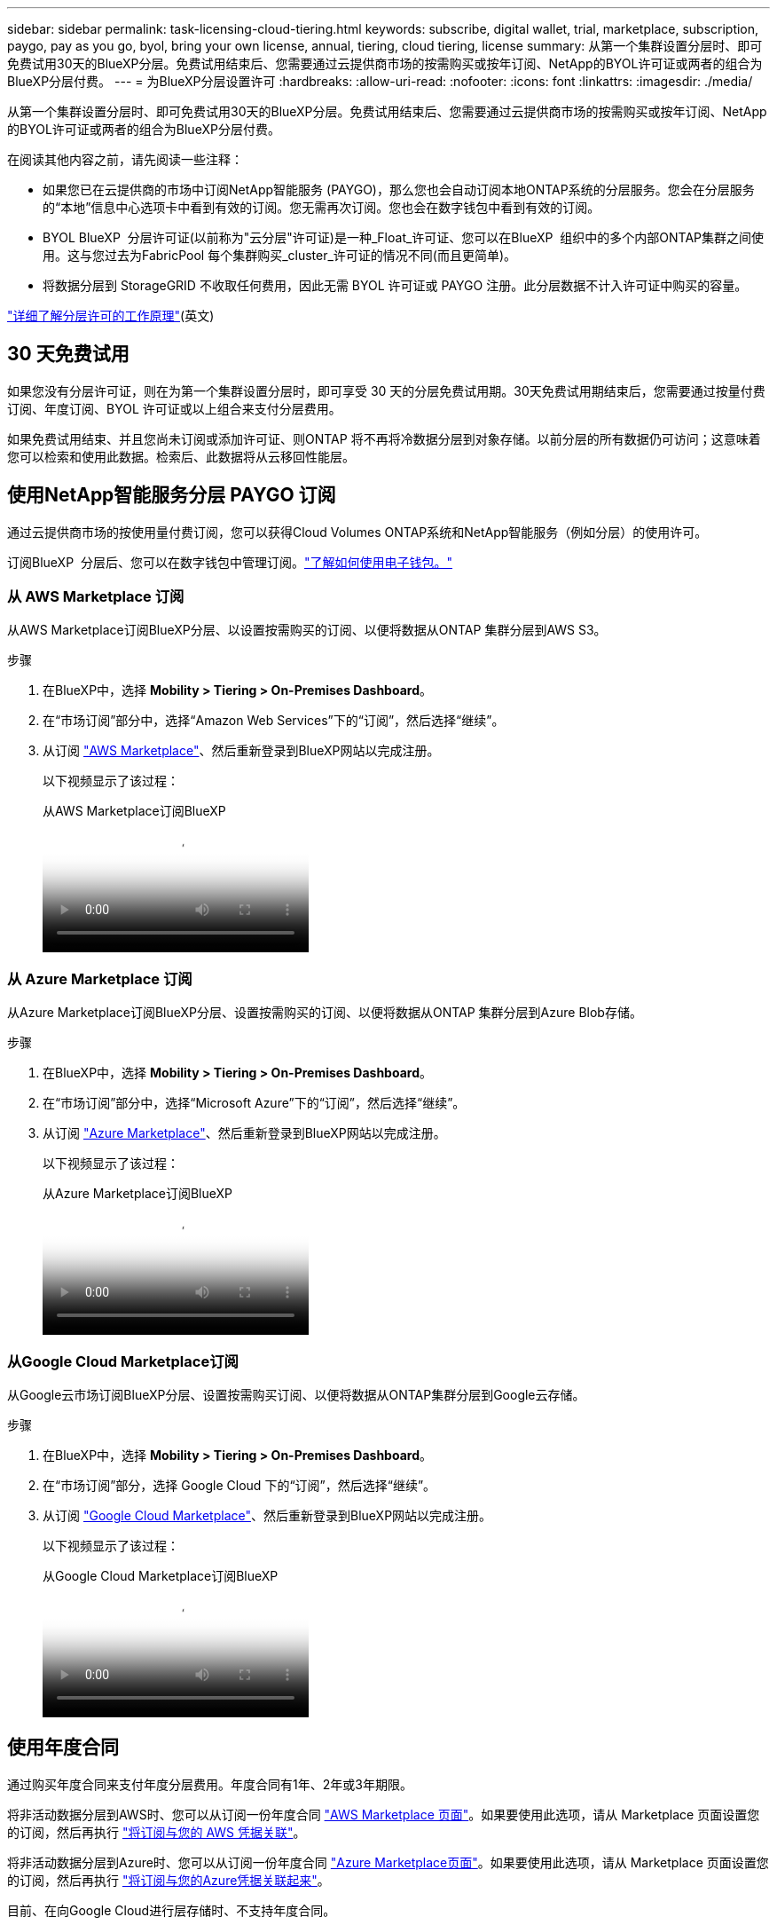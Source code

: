 ---
sidebar: sidebar 
permalink: task-licensing-cloud-tiering.html 
keywords: subscribe, digital wallet, trial, marketplace, subscription, paygo, pay as you go, byol, bring your own license, annual, tiering, cloud tiering, license 
summary: 从第一个集群设置分层时、即可免费试用30天的BlueXP分层。免费试用结束后、您需要通过云提供商市场的按需购买或按年订阅、NetApp的BYOL许可证或两者的组合为BlueXP分层付费。 
---
= 为BlueXP分层设置许可
:hardbreaks:
:allow-uri-read: 
:nofooter: 
:icons: font
:linkattrs: 
:imagesdir: ./media/


[role="lead"]
从第一个集群设置分层时、即可免费试用30天的BlueXP分层。免费试用结束后、您需要通过云提供商市场的按需购买或按年订阅、NetApp的BYOL许可证或两者的组合为BlueXP分层付费。

在阅读其他内容之前，请先阅读一些注释：

* 如果您已在云提供商的市场中订阅NetApp智能服务 (PAYGO)，那么您也会自动订阅本地ONTAP系统的分层服务。您会在分层服务的“本地”信息中心选项卡中看到有效的订阅。您无需再次订阅。您也会在数字钱包中看到有效的订阅。
* BYOL BlueXP  分层许可证(以前称为"云分层"许可证)是一种_Float_许可证、您可以在BlueXP  组织中的多个内部ONTAP集群之间使用。这与您过去为FabricPool 每个集群购买_cluster_许可证的情况不同(而且更简单)。
* 将数据分层到 StorageGRID 不收取任何费用，因此无需 BYOL 许可证或 PAYGO 注册。此分层数据不计入许可证中购买的容量。


link:concept-cloud-tiering.html#pricing-and-licenses["详细了解分层许可的工作原理"](英文)



== 30 天免费试用

如果您没有分层许可证，则在为第一个集群设置分层时，即可享受 30 天的分层免费试用期。30天免费试用期结束后，您需要通过按量付费订阅、年度订阅、BYOL 许可证或以上组合来支付分层费用。

如果免费试用结束、并且您尚未订阅或添加许可证、则ONTAP 将不再将冷数据分层到对象存储。以前分层的所有数据仍可访问；这意味着您可以检索和使用此数据。检索后、此数据将从云移回性能层。



== 使用NetApp智能服务分层 PAYGO 订阅

通过云提供商市场的按使用量付费订阅，您可以获得Cloud Volumes ONTAP系统和NetApp智能服务（例如分层）的使用许可。

订阅BlueXP  分层后、您可以在数字钱包中管理订阅。link:https://docs.netapp.com/us-en/bluexp-digital-wallet/task-manage-subscriptions.html#view-your-subscriptions["了解如何使用电子钱包。"^]



=== 从 AWS Marketplace 订阅

从AWS Marketplace订阅BlueXP分层、以设置按需购买的订阅、以便将数据从ONTAP 集群分层到AWS S3。

[[subscribe-aws]]
.步骤
. 在BlueXP中，选择 *Mobility > Tiering > On-Premises Dashboard*。
. 在“市场订阅”部分中，选择“Amazon Web Services”下的“订阅”，然后选择“继续”。
. 从订阅 https://aws.amazon.com/marketplace/pp/prodview-oorxakq6lq7m4["AWS Marketplace"^]、然后重新登录到BlueXP网站以完成注册。
+
以下视频显示了该过程：

+
.从AWS Marketplace订阅BlueXP
video::096e1740-d115-44cf-8c27-b051011611eb[panopto]




=== 从 Azure Marketplace 订阅

从Azure Marketplace订阅BlueXP分层、设置按需购买的订阅、以便将数据从ONTAP 集群分层到Azure Blob存储。

[[subscribe-azure]]
.步骤
. 在BlueXP中，选择 *Mobility > Tiering > On-Premises Dashboard*。
. 在“市场订阅”部分中，选择“Microsoft Azure”下的“订阅”，然后选择“继续”。
. 从订阅 https://azuremarketplace.microsoft.com/en-us/marketplace/apps/netapp.cloud-manager?tab=Overview["Azure Marketplace"^]、然后重新登录到BlueXP网站以完成注册。
+
以下视频显示了该过程：

+
.从Azure Marketplace订阅BlueXP
video::b7e97509-2ecf-4fa0-b39b-b0510109a318[panopto]




=== 从Google Cloud Marketplace订阅

从Google云市场订阅BlueXP分层、设置按需购买订阅、以便将数据从ONTAP集群分层到Google云存储。

[[subscribe-gcp]]
.步骤
. 在BlueXP中，选择 *Mobility > Tiering > On-Premises Dashboard*。
. 在“市场订阅”部分，选择 Google Cloud 下的“订阅”，然后选择“继续”。
. 从订阅 https://console.cloud.google.com/marketplace/details/netapp-cloudmanager/cloud-manager?supportedpurview=project["Google Cloud Marketplace"^]、然后重新登录到BlueXP网站以完成注册。
+
以下视频显示了该过程：

+
.从Google Cloud Marketplace订阅BlueXP
video::373b96de-3691-4d84-b3f3-b05101161638[panopto]




== 使用年度合同

通过购买年度合同来支付年度分层费用。年度合同有1年、2年或3年期限。

将非活动数据分层到AWS时、您可以从订阅一份年度合同 https://aws.amazon.com/marketplace/pp/prodview-q7dg6zwszplri["AWS Marketplace 页面"^]。如果要使用此选项，请从 Marketplace 页面设置您的订阅，然后再执行 https://docs.netapp.com/us-en/bluexp-setup-admin/task-adding-aws-accounts.html#associate-an-aws-subscription["将订阅与您的 AWS 凭据关联"^]。

将非活动数据分层到Azure时、您可以从订阅一份年度合同 https://azuremarketplace.microsoft.com/en-us/marketplace/apps/netapp.netapp-bluexp["Azure Marketplace页面"^]。如果要使用此选项，请从 Marketplace 页面设置您的订阅，然后再执行 https://docs.netapp.com/us-en/bluexp-setup-admin/task-adding-azure-accounts.html#subscribe["将订阅与您的Azure凭据关联起来"^]。

目前、在向Google Cloud进行层存储时、不支持年度合同。



== 使用BlueXP分层BYOL许可证

NetApp 自带许可证的期限为 1 年， 2 年或 3 年。BYOL * BlueXP  分层*许可证(以前称为"云分层"许可证)是一种_Float_许可证、您可以在BlueXP  组织中的多个内部ONTAP集群之间使用。BlueXP tiering许可证中定义的总分层容量在*所有*本地集群之间共享，从而简化了初始许可和续订。分层BYOL许可证的最小容量从10 TiB开始。

如果您没有BlueXP分层许可证、请联系我们购买一个：

* 联系您的 NetApp 销售代表
* 请联系NetApp支持部门。


或者、如果您有一个不会使用的未分配的基于节点的Cloud Volumes ONTAP 许可证、则可以将其转换为具有相同美元等价性和相同到期日期的BlueXP分层许可证。 https://docs.netapp.com/us-en/bluexp-cloud-volumes-ontap/task-manage-node-licenses.html#exchange-unassigned-node-based-licenses["有关详细信息，请访问此处"^]。

您可以使用数字钱包页面来管理您的许可证。您可以添加新许可证并更新现有许可证。link:https://docs.netapp.com/us-en/bluexp-digital-wallet/task-manage-data-services-licenses.html["了解如何使用电子钱包。"^]



=== 从2021年开始实施BlueXP分层BYOL许可

全新的* BlueXP分层*许可证于2021年8月推出、用于分层使用BlueXP分层服务的BlueXP中支持的配置。BlueXP目前支持分层到以下云存储：Amazon S3、Azure Blob存储、Google云存储、NetApp StorageGRID 和S3兼容对象存储。

您过去可能用于将内部ONTAP 数据分层到云的* FabricPool *许可证仅保留用于无法访问Internet的站点(也称为"非公开站点")中的ONTAP 部署以及将配置分层到对象存储。如果您使用的是此类配置、则可以使用System Manager或ONTAP 命令行界面在每个集群上安装FabricPool 许可证。


TIP: 请注意、分层到StorageGRID 不需要FabricPool 或BlueXP分层许可证。

如果您当前正在使用 FabricPool 许可，则在 FabricPool 许可证达到到期日期或最大容量之前，您不会受到影响。如果您需要更新许可证，请联系 NetApp ，或者在更早版本时联系 NetApp ，以确保将数据分层到云的能力不会中断。

* 如果您使用的是BlueXP支持的配置、您的FabricPool 许可证将转换为BlueXP分层许可证、它们将显示在BlueXP电子钱包中。当这些初始许可证到期时、您需要更新BlueXP分层许可证。
* 如果您使用的配置在BlueXP中不受支持、则可以继续使用FabricPool 许可证。 https://docs.netapp.com/us-en/ontap/cloud-install-fabricpool-task.html["请参见如何使用 System Manager 进行许可证分层"^]。


以下是您需要了解的有关这两个许可证的一些信息：

[cols="50,50"]
|===
| XP Bluetiering许可证 | FabricPool 许可证 


| 这是一个 _float_ 许可证，您可以跨多个内部 ONTAP 集群使用。 | 这是您为每个集群购买的一个许可证，并为 _every 集群购买许可证。 


| 它已注册到BlueXP电子钱包中。 | 它可使用 System Manager 或 ONTAP 命令行界面应用于各个集群。 


| 分层配置和管理通过BlueXP中的BlueXP分层服务完成。 | 分层配置和管理可通过 System Manager 或 ONTAP 命令行界面完成。 


| 配置后，您可以使用免费试用版在 30 天内无许可证使用分层服务。 | 配置完成后，您可以对前 10 TB 的数据进行分层以免费使用。 
|===


=== 管理BlueXP  层许可证

如果您的许可期限即将到期、或者您的许可容量即将达到限制、您将在BlueXP  分层和电子钱包中收到通知。

您可以通过BlueXP  电子钱包更新现有许可证、查看许可证状态以及添加新许可证。 https://docs.netapp.com/us-en/bluexp-digital-wallet/task-manage-data-services-licenses.html["了解如何在电子钱包中管理许可证"^](英文)。



== 将BlueXP分层许可证应用于特殊配置中的集群

以下配置中的ONTAP 集群可以使用BlueXP分层许可证、但应用此许可证的方式必须与使用FabricPool 镜像的单节点集群、HA配置的集群、分层镜像配置中的集群以及MetroCluster 配置不同：

* 分层到IBM Cloud Object Storage的集群
* 安装在"非公开站点"中的集群




=== 具有FabricPool 许可证的现有集群的进程

当您 link:task-managing-tiering.html#discovering-additional-clusters-from-bluexp-tiering["在BlueXP分层中发现任何这些特殊集群类型"]BlueXP分层可识别FabricPool 许可证并将许可证添加到BlueXP电子钱包中。这些集群将继续照常对数据进行分层。FabricPool 许可证过期后、您需要购买BlueXP分层许可证。



=== 新创建集群的进程

在BlueXP分层中发现典型集群时、您将使用BlueXP分层界面配置分层。在这些情况下、将执行以下操作：

. "父级"BlueXP分层许可证可跟踪所有集群用于分层的容量、以确保许可证中有足够的容量。BlueXP电子钱包中显示了总许可容量和到期日期。
. 每个集群都会自动安装"子"分层许可证、以便与"父"许可证进行通信。



NOTE: System Manager或ONTAP 命令行界面中显示的"子"许可证的许可容量和到期日期不是真实信息、因此、如果信息不相同、请勿担心。这些值由BlueXP分层软件在内部进行管理。BlueXP电子钱包可跟踪真实信息。

对于上述两种配置、您需要使用System Manager或ONTAP 命令行界面(而不是使用XP Blueering界面)配置分层。因此、在这些情况下、您需要从BlueXP分层界面手动将"子"许可证推送到这些集群。

请注意、由于在分层镜像配置中、数据会分层到两个不同的对象存储位置、因此您需要购买一个具有足够容量的许可证、以便将数据分层到这两个位置。

.步骤
. 使用System Manager或ONTAP 命令行界面安装和配置ONTAP 集群。
+
此时请勿配置分层。

. link:task-licensing-cloud-tiering.html#use-a-bluexp-tiering-byol-license["购买BlueXP分层许可证"] 新集群所需的容量。
. 在BlueXP  中、<<licenses,将许可证添加到BlueXP电子钱包>>[将许可证添加到BlueXP  数字钱包]。
. 在BlueXP分层中、 link:task-managing-tiering.html#discovering-additional-clusters-from-bluexp-tiering["发现新集群"]。
. 在“集群”页面中，选择image:screenshot_horizontal_more_button.gif["更多图标"]对于集群并选择*部署许可证*。
+
image:screenshot_tiering_deploy_license.png["显示如何将分层许可证部署到ONTAP 集群的屏幕截图。"]

. 在“部署许可证”对话框中，选择“部署”。
+
子许可证将部署到ONTAP 集群。

. 返回到System Manager或ONTAP 命令行界面并设置分层配置。
+
https://docs.netapp.com/us-en/ontap/fabricpool/manage-mirrors-task.html["FabricPool 镜像配置信息"]

+
https://docs.netapp.com/us-en/ontap/fabricpool/setup-object-stores-mcc-task.html["FabricPool MetroCluster 配置信息"]

+
https://docs.netapp.com/us-en/ontap/fabricpool/setup-ibm-object-storage-cloud-tier-task.html["分层到IBM Cloud Object Storage信息"]


